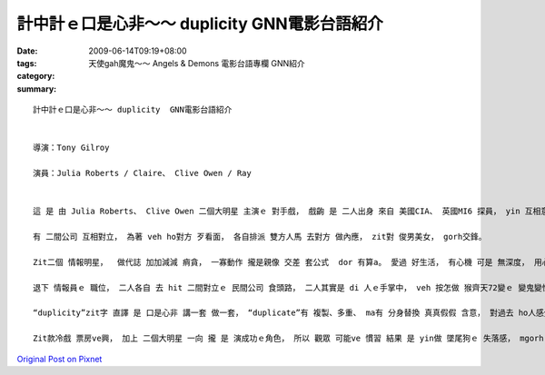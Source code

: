 計中計ｅ口是心非～～ duplicity  GNN電影台語紹介
###############################################################

:date: 2009-06-14T09:19+08:00
:tags: 
:category: 天使gah魔鬼～～ Angels & Demons  電影台語專欄 GNN紹介
:summary: 


:: 

  計中計ｅ口是心非～～ duplicity  GNN電影台語紹介


  導演：Tony Gilroy

  演員：Julia Roberts / Claire、 Clive Owen / Ray


  這 是 由 Julia Roberts、 Clive Owen 二個大明星 主演ｅ 對手戲， 戲齣 是 二人出身 來自 美國CIA、 英國MI6 探員， yin 互相意愛， mgorh 因為 職業ｅ留底， 職業敏感度、 職業ｅ習性， 互相 gorh無 真正信任 對方， hit款 賊劫賊、 銅銀 買紙靴、 雙人暗爽、 橫直 到時 你走 我ma 逃， 各人 留一手ｅ 間諜背景 dor di 戲中展出， yin先做 國家情治間諜 後來變做 商業qiau-bue-a。

  有 二間公司 互相對立， 為著 veh ho對方 歹看面， 各自排派 雙方人馬 去對方 做內應， zit對 俊男美女， gorh交鋒。

  Zit二個 情報明星，  做代誌 加加減減 痟貪， 一寡動作 攏是親像 交差 套公式  dor 有算a。 愛過 好生活， 有心機 可是 無深度， 用心不足， 上加 是 甕中ｅ 巧水雞， 這是 di電影中 美英 情報員ｅ 形象。

  退下 情報員ｅ 職位， 二人各自 去 hit 二間對立ｅ 民間公司 食頭路， 二人其實是 di 人ｅ手掌中， veh 按怎做 猴齊天72變ｅ 變鬼變怪， 變成 真好笑 閣 gingte[諷刺] ｅ代誌。

  “duplicity”zit字 直譯 是 口是心非 講一套 做一套， “duplicate”有 複製、多重、 ma有 分身替換 真真假假 含意， 對過去 ho人感覺 嚴肅 盡忠 驚險ｅ 情報kangkue， 情治人員ｅ 一寡 專業背景， 親像 di任務中 分ve出 公私混雜ｅ 種種步數， 目的 是 以基本ｅ 職業倫理 做底， veh 完成任務 做 第一位， di 片中  進一步 將各人ｅ 私心 閣進一步 包裝di 烏食烏ｅ 手段 當中。 另一層 是 食人ｅ頭路， 頭家所佈ｅ 局， ga zit對 俊男美女 弄seh gah 頭暈目暗， 到尾a 發覺 是 一齣 報復ｅ鬧劇， 假戲真搬， 攏顯示出 “duplicity”ｅ 真髓意味。

  Zit款冷戲 票房ve興， 加上 二個大明星 一向 攏 是 演成功ｅ角色， 所以 觀眾 可能ve 慣習 結果 是 yin做 墜尾狗ｅ 失落感， mgorh 對 人性ｅ 粗淺、 貪財、 講白賊、 愛享受 m出苦工 腳踏實地ｅ kauseh [諷刺]， 可有 用心深入， 回味ｅ力 會 慢慢加強， 導演 以 變動中ｅ 生理職場 表現出 心理戰術， 可體會出 伊ｅ 用心計較， 間諜 愛有 滑溜ｅ身段， 可是 錢 變成主體ｅ 時， 一切ｅ理想 心機 巧智 攏變成 笑話。




`Original Post on Pixnet <http://nanomi.pixnet.net/blog/post/28272565>`_